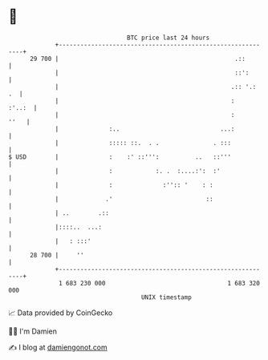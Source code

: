 * 👋

#+begin_example
                                    BTC price last 24 hours                    
                +------------------------------------------------------------+ 
         29 700 |                                                 .::        | 
                |                                                 ::':       | 
                |                                                .:: '.:  .  | 
                |                                                :    :'..:  | 
                |                                                :      ''   | 
                |              :..                            ...:           | 
                |              ::::: ::.  . .               . :::            | 
   $ USD        |              :    :' ::''':          ..   ::'''            | 
                |              :            :. .  :....:':  :'               | 
                |              :              :'':: '    : :                 | 
                |             .'                          ::                 | 
                | ..        .::                                              | 
                |::::..  ...:                                                | 
                |   : :::'                                                   | 
         28 700 |     ''                                                     | 
                +------------------------------------------------------------+ 
                 1 683 230 000                                  1 683 320 000  
                                        UNIX timestamp                         
#+end_example
📈 Data provided by CoinGecko

🧑‍💻 I'm Damien

✍️ I blog at [[https://www.damiengonot.com][damiengonot.com]]
